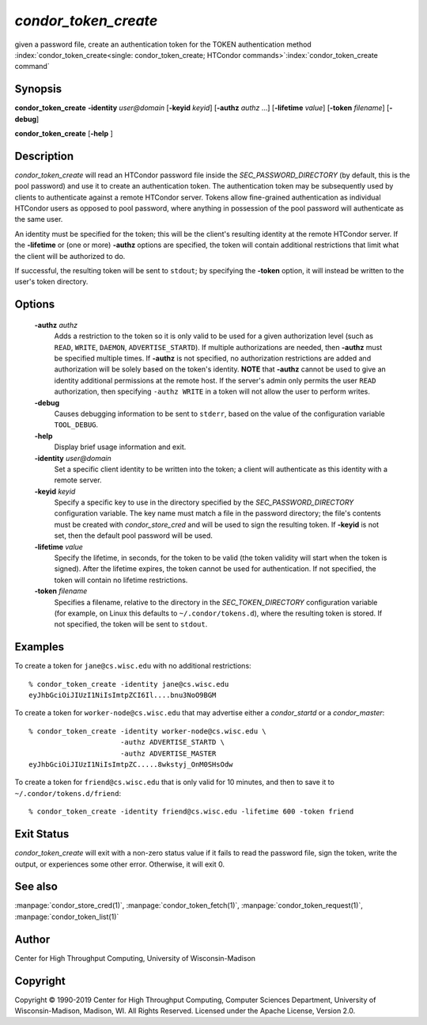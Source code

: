       

*condor_token_create*
======================

given a password file, create an authentication token for the TOKEN authentication method
:index:`condor_token_create<single: condor_token_create; HTCondor commands>`\ :index:`condor_token_create command`

Synopsis
--------

**condor_token_create** **-identity** *user@domain* [**-keyid** *keyid*]
[**-authz** *authz* ...] [**-lifetime** *value*]
[**-token** *filename*] [**-debug**]

**condor_token_create** [**-help** ]

Description
-----------

*condor_token_create* will read an HTCondor password file inside the
*SEC_PASSWORD_DIRECTORY* (by default, this is the pool password) and use it to create an authentication token.
The authentication token may be subsequently used by clients to authenticate
against a remote HTCondor server.  Tokens allow fine-grained authentication
as individual HTCondor users as opposed to pool password, where anything
in possession of the pool password will authenticate as the same user.

An identity must be specified for the token; this will be the client's
resulting identity at the remote HTCondor server.
If the **-lifetime** or (one or more) **-authz** options are specified,
the token will contain additional restrictions that limit what the
client will be authorized to do.

If successful, the resulting token will be sent to ``stdout``; by specifying
the **-token** option, it will instead be written to the user's token directory.

Options
-------

 **-authz** *authz*
    Adds a restriction to the token so it is only valid to be used for
    a given authorization level (such as ``READ``, ``WRITE``, ``DAEMON``,
    ``ADVERTISE_STARTD``).  If multiple authorizations are needed, then
    **-authz** must be specified multiple times.  If **-authz** is not
    specified, no authorization restrictions are added and authorization
    will be solely based on the token's identity.
    **NOTE** that **-authz** cannot be used to give an identity additional
    permissions at the remote host.  If the server's admin only permits
    the user ``READ`` authorization, then specifying ``-authz WRITE`` in a
    token will not allow the user to perform writes.
 **-debug**
    Causes debugging information to be sent to ``stderr``, based on the
    value of the configuration variable ``TOOL_DEBUG``.
 **-help**
    Display brief usage information and exit.
 **-identity** *user@domain*
    Set a specific client identity to be written into the token; a client
    will authenticate as this identity with a remote server.
 **-keyid** *keyid*
    Specify a specific key to use in the directory specified by the
    *SEC_PASSWORD_DIRECTORY* configuration variable. The key name must
    match a file in the password directory; the file's contents must
    be created with *condor_store_cred* and will be used to sign the
    resulting token.  If **-keyid** is not set, then the default pool
    password will be used.
 **-lifetime** *value*
    Specify the lifetime, in seconds, for the token to be valid (the
    token validity will start when the token is signed).  After the
    lifetime expires, the token cannot be used for authentication.  If
    not specified, the token will contain no lifetime restrictions.
 **-token** *filename*
    Specifies a filename, relative to the directory in the *SEC_TOKEN_DIRECTORY*
    configuration variable (for example, on Linux this defaults to ``~/.condor/tokens.d``), where
    the resulting token is stored.  If not specified, the token will be
    sent to ``stdout``.

Examples
--------

To create a token for ``jane@cs.wisc.edu`` with no additional restrictions:

::

    % condor_token_create -identity jane@cs.wisc.edu
    eyJhbGciOiJIUzI1NiIsImtpZCI6Il....bnu3NoO9BGM

To create a token for ``worker-node@cs.wisc.edu`` that may advertise either
a *condor_startd* or a *condor_master*:

::

    % condor_token_create -identity worker-node@cs.wisc.edu \
                          -authz ADVERTISE_STARTD \
                          -authz ADVERTISE_MASTER
    eyJhbGciOiJIUzI1NiIsImtpZC.....8wkstyj_OnM0SHsOdw

To create a token for ``friend@cs.wisc.edu`` that is only valid for 10 minutes,
and then to save it to ``~/.condor/tokens.d/friend``:

::

    % condor_token_create -identity friend@cs.wisc.edu -lifetime 600 -token friend

Exit Status
-----------

*condor_token_create* will exit with a non-zero status value if it
fails to read the password file, sign the token, write the output, or
experiences some other error.  Otherwise, it will exit 0.

See also
--------

:manpage:`condor_store_cred(1)`, :manpage:`condor_token_fetch(1)`, :manpage:`condor_token_request(1)`, :manpage:`condor_token_list(1)`

Author
------

Center for High Throughput Computing, University of Wisconsin-Madison

Copyright
---------

Copyright © 1990-2019 Center for High Throughput Computing, Computer
Sciences Department, University of Wisconsin-Madison, Madison, WI. All
Rights Reserved. Licensed under the Apache License, Version 2.0.

